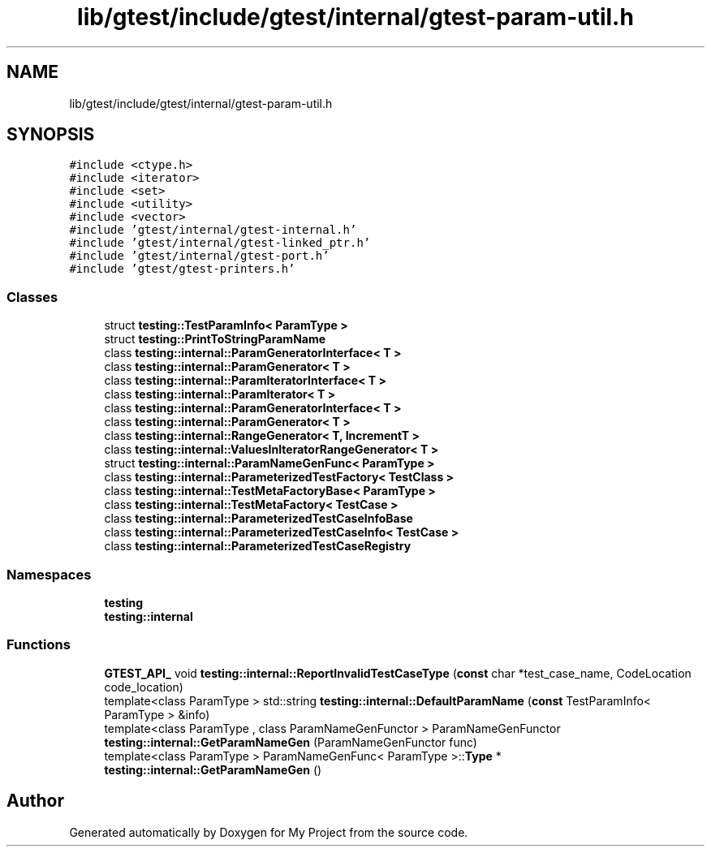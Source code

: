 .TH "lib/gtest/include/gtest/internal/gtest-param-util.h" 3 "Sun Jul 12 2020" "My Project" \" -*- nroff -*-
.ad l
.nh
.SH NAME
lib/gtest/include/gtest/internal/gtest-param-util.h
.SH SYNOPSIS
.br
.PP
\fC#include <ctype\&.h>\fP
.br
\fC#include <iterator>\fP
.br
\fC#include <set>\fP
.br
\fC#include <utility>\fP
.br
\fC#include <vector>\fP
.br
\fC#include 'gtest/internal/gtest\-internal\&.h'\fP
.br
\fC#include 'gtest/internal/gtest\-linked_ptr\&.h'\fP
.br
\fC#include 'gtest/internal/gtest\-port\&.h'\fP
.br
\fC#include 'gtest/gtest\-printers\&.h'\fP
.br

.SS "Classes"

.in +1c
.ti -1c
.RI "struct \fBtesting::TestParamInfo< ParamType >\fP"
.br
.ti -1c
.RI "struct \fBtesting::PrintToStringParamName\fP"
.br
.ti -1c
.RI "class \fBtesting::internal::ParamGeneratorInterface< T >\fP"
.br
.ti -1c
.RI "class \fBtesting::internal::ParamGenerator< T >\fP"
.br
.ti -1c
.RI "class \fBtesting::internal::ParamIteratorInterface< T >\fP"
.br
.ti -1c
.RI "class \fBtesting::internal::ParamIterator< T >\fP"
.br
.ti -1c
.RI "class \fBtesting::internal::ParamGeneratorInterface< T >\fP"
.br
.ti -1c
.RI "class \fBtesting::internal::ParamGenerator< T >\fP"
.br
.ti -1c
.RI "class \fBtesting::internal::RangeGenerator< T, IncrementT >\fP"
.br
.ti -1c
.RI "class \fBtesting::internal::ValuesInIteratorRangeGenerator< T >\fP"
.br
.ti -1c
.RI "struct \fBtesting::internal::ParamNameGenFunc< ParamType >\fP"
.br
.ti -1c
.RI "class \fBtesting::internal::ParameterizedTestFactory< TestClass >\fP"
.br
.ti -1c
.RI "class \fBtesting::internal::TestMetaFactoryBase< ParamType >\fP"
.br
.ti -1c
.RI "class \fBtesting::internal::TestMetaFactory< TestCase >\fP"
.br
.ti -1c
.RI "class \fBtesting::internal::ParameterizedTestCaseInfoBase\fP"
.br
.ti -1c
.RI "class \fBtesting::internal::ParameterizedTestCaseInfo< TestCase >\fP"
.br
.ti -1c
.RI "class \fBtesting::internal::ParameterizedTestCaseRegistry\fP"
.br
.in -1c
.SS "Namespaces"

.in +1c
.ti -1c
.RI " \fBtesting\fP"
.br
.ti -1c
.RI " \fBtesting::internal\fP"
.br
.in -1c
.SS "Functions"

.in +1c
.ti -1c
.RI "\fBGTEST_API_\fP void \fBtesting::internal::ReportInvalidTestCaseType\fP (\fBconst\fP char *test_case_name, CodeLocation code_location)"
.br
.ti -1c
.RI "template<class ParamType > std::string \fBtesting::internal::DefaultParamName\fP (\fBconst\fP TestParamInfo< ParamType > &info)"
.br
.ti -1c
.RI "template<class ParamType , class ParamNameGenFunctor > ParamNameGenFunctor \fBtesting::internal::GetParamNameGen\fP (ParamNameGenFunctor func)"
.br
.ti -1c
.RI "template<class ParamType > ParamNameGenFunc< ParamType >::\fBType\fP * \fBtesting::internal::GetParamNameGen\fP ()"
.br
.in -1c
.SH "Author"
.PP 
Generated automatically by Doxygen for My Project from the source code\&.

